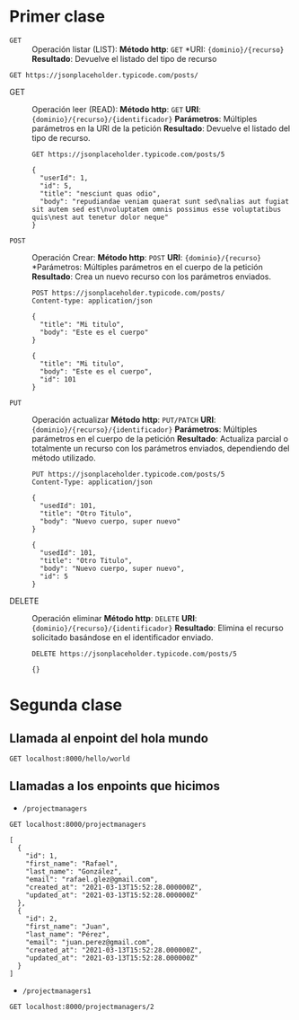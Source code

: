 * Primer clase

+ =GET= :: Operación listar (LIST):
  *Método http*: =GET=
  *URI: ={dominio}/{recurso}=
  *Resultado*: Devuelve el listado del tipo de recurso

#+begin_src http :pretty
GET https://jsonplaceholder.typicode.com/posts/
#+end_src

#+RESULTS:
#+begin_example
[
  {
    "userId": 1,
    "id": 1,
    "title": "sunt aut facere repellat provident occaecati excepturi optio reprehenderit",
    "body": "quia et suscipit\nsuscipit recusandae consequuntur expedita et cum\nreprehenderit molestiae ut ut quas totam\nnostrum rerum est autem sunt rem eveniet architecto"
  },
  {
    "userId": 1,
    "id": 2,
    "title": "qui est esse",
    "body": "est rerum tempore vitae\nsequi sint nihil reprehenderit dolor beatae ea dolores neque\nfugiat blanditiis voluptate porro vel nihil molestiae ut reiciendis\nqui aperiam non debitis possimus qui neque nisi nulla"
  },
  {
    "userId": 1,
    "id": 3,
    "title": "ea molestias quasi exercitationem repellat qui ipsa sit aut",
    "body": "et iusto sed quo iure\nvoluptatem occaecati omnis eligendi aut ad\nvoluptatem doloribus vel accusantium quis pariatur\nmolestiae porro eius odio et labore et velit aut"
  },
  {
    "userId": 1,
    "id": 4,
    "title": "eum et est occaecati",
    "body": "ullam et saepe reiciendis voluptatem adipisci\nsit amet autem assumenda provident rerum culpa\nquis hic commodi nesciunt rem tenetur doloremque ipsam iure\nquis sunt voluptatem rerum illo velit"
  },
  {
    "userId": 1,
    "id": 5,
    "title": "nesciunt quas odio",
    "body": "repudiandae veniam quaerat sunt sed\nalias aut fugiat sit autem sed est\nvoluptatem omnis possimus esse voluptatibus quis\nest aut tenetur dolor neque"
  },
  {
    "userId": 1,
    "id": 6,
    "title": "dolorem eum magni eos aperiam quia",
    "body": "ut aspernatur corporis harum nihil quis provident sequi\nmollitia nobis aliquid molestiae\nperspiciatis et ea nemo ab reprehenderit accusantium quas\nvoluptate dolores velit et doloremque molestiae"
  },
  {
    "userId": 1,
    "id": 7,
    "title": "magnam facilis autem",
    "body": "dolore placeat quibusdam ea quo vitae\nmagni quis enim qui quis quo nemo aut saepe\nquidem repellat excepturi ut quia\nsunt ut sequi eos ea sed quas"
  },
  {
    "userId": 1,
    "id": 8,
    "title": "dolorem dolore est ipsam",
    "body": "dignissimos aperiam dolorem qui eum\nfacilis quibusdam animi sint suscipit qui sint possimus cum\nquaerat magni maiores excepturi\nipsam ut commodi dolor voluptatum modi aut vitae"
  },
  {
    "userId": 1,
    "id": 9,
    "title": "nesciunt iure omnis dolorem tempora et accusantium",
    "body": "consectetur animi nesciunt iure dolore\nenim quia ad\nveniam autem ut quam aut nobis\net est aut quod aut provident voluptas autem voluptas"
  },
  {
    "userId": 1,
    "id": 10,
    "title": "optio molestias id quia eum",
    "body": "quo et expedita modi cum officia vel magni\ndoloribus qui repudiandae\nvero nisi sit\nquos veniam quod sed accusamus veritatis error"
  },
  {
    "userId": 2,
    "id": 11,
    "title": "et ea vero quia laudantium autem",
    "body": "delectus reiciendis molestiae occaecati non minima eveniet qui voluptatibus\naccusamus in eum beatae sit\nvel qui neque voluptates ut commodi qui incidunt\nut animi commodi"
  },
  {
    "userId": 2,
    "id": 12,
    "title": "in quibusdam tempore odit est dolorem",
    "body": "itaque id aut magnam\npraesentium quia et ea odit et ea voluptas et\nsapiente quia nihil amet occaecati quia id voluptatem\nincidunt ea est distinctio odio"
  },
  {
    "userId": 2,
    "id": 13,
    "title": "dolorum ut in voluptas mollitia et saepe quo animi",
    "body": "aut dicta possimus sint mollitia voluptas commodi quo doloremque\niste corrupti reiciendis voluptatem eius rerum\nsit cumque quod eligendi laborum minima\nperferendis recusandae assumenda consectetur porro architecto ipsum ipsam"
  },
  {
    "userId": 2,
    "id": 14,
    "title": "voluptatem eligendi optio",
    "body": "fuga et accusamus dolorum perferendis illo voluptas\nnon doloremque neque facere\nad qui dolorum molestiae beatae\nsed aut voluptas totam sit illum"
  },
  {
    "userId": 2,
    "id": 15,
    "title": "eveniet quod temporibus",
    "body": "reprehenderit quos placeat\nvelit minima officia dolores impedit repudiandae molestiae nam\nvoluptas recusandae quis delectus\nofficiis harum fugiat vitae"
  },
  {
    "userId": 2,
    "id": 16,
    "title": "sint suscipit perspiciatis velit dolorum rerum ipsa laboriosam odio",
    "body": "suscipit nam nisi quo aperiam aut\nasperiores eos fugit maiores voluptatibus quia\nvoluptatem quis ullam qui in alias quia est\nconsequatur magni mollitia accusamus ea nisi voluptate dicta"
  },
  {
    "userId": 2,
    "id": 17,
    "title": "fugit voluptas sed molestias voluptatem provident",
    "body": "eos voluptas et aut odit natus earum\naspernatur fuga molestiae ullam\ndeserunt ratione qui eos\nqui nihil ratione nemo velit ut aut id quo"
  },
  {
    "userId": 2,
    "id": 18,
    "title": "voluptate et itaque vero tempora molestiae",
    "body": "eveniet quo quis\nlaborum totam consequatur non dolor\nut et est repudiandae\nest voluptatem vel debitis et magnam"
  },
  {
    "userId": 2,
    "id": 19,
    "title": "adipisci placeat illum aut reiciendis qui",
    "body": "illum quis cupiditate provident sit magnam\nea sed aut omnis\nveniam maiores ullam consequatur atque\nadipisci quo iste expedita sit quos voluptas"
  },
  {
    "userId": 2,
    "id": 20,
    "title": "doloribus ad provident suscipit at",
    "body": "qui consequuntur ducimus possimus quisquam amet similique\nsuscipit porro ipsam amet\neos veritatis officiis exercitationem vel fugit aut necessitatibus totam\nomnis rerum consequatur expedita quidem cumque explicabo"
  },
  {
    "userId": 3,
    "id": 21,
    "title": "asperiores ea ipsam voluptatibus modi minima quia sint",
    "body": "repellat aliquid praesentium dolorem quo\nsed totam minus non itaque\nnihil labore molestiae sunt dolor eveniet hic recusandae veniam\ntempora et tenetur expedita sunt"
  },
  {
    "userId": 3,
    "id": 22,
    "title": "dolor sint quo a velit explicabo quia nam",
    "body": "eos qui et ipsum ipsam suscipit aut\nsed omnis non odio\nexpedita earum mollitia molestiae aut atque rem suscipit\nnam impedit esse"
  },
  {
    "userId": 3,
    "id": 23,
    "title": "maxime id vitae nihil numquam",
    "body": "veritatis unde neque eligendi\nquae quod architecto quo neque vitae\nest illo sit tempora doloremque fugit quod\net et vel beatae sequi ullam sed tenetur perspiciatis"
  },
  {
    "userId": 3,
    "id": 24,
    "title": "autem hic labore sunt dolores incidunt",
    "body": "enim et ex nulla\nomnis voluptas quia qui\nvoluptatem consequatur numquam aliquam sunt\ntotam recusandae id dignissimos aut sed asperiores deserunt"
  },
  {
    "userId": 3,
    "id": 25,
    "title": "rem alias distinctio quo quis",
    "body": "ullam consequatur ut\nomnis quis sit vel consequuntur\nipsa eligendi ipsum molestiae et omnis error nostrum\nmolestiae illo tempore quia et distinctio"
  },
  {
    "userId": 3,
    "id": 26,
    "title": "est et quae odit qui non",
    "body": "similique esse doloribus nihil accusamus\nomnis dolorem fuga consequuntur reprehenderit fugit recusandae temporibus\nperspiciatis cum ut laudantium\nomnis aut molestiae vel vero"
  },
  {
    "userId": 3,
    "id": 27,
    "title": "quasi id et eos tenetur aut quo autem",
    "body": "eum sed dolores ipsam sint possimus debitis occaecati\ndebitis qui qui et\nut placeat enim earum aut odit facilis\nconsequatur suscipit necessitatibus rerum sed inventore temporibus consequatur"
  },
  {
    "userId": 3,
    "id": 28,
    "title": "delectus ullam et corporis nulla voluptas sequi",
    "body": "non et quaerat ex quae ad maiores\nmaiores recusandae totam aut blanditiis mollitia quas illo\nut voluptatibus voluptatem\nsimilique nostrum eum"
  },
  {
    "userId": 3,
    "id": 29,
    "title": "iusto eius quod necessitatibus culpa ea",
    "body": "odit magnam ut saepe sed non qui\ntempora atque nihil\naccusamus illum doloribus illo dolor\neligendi repudiandae odit magni similique sed cum maiores"
  },
  {
    "userId": 3,
    "id": 30,
    "title": "a quo magni similique perferendis",
    "body": "alias dolor cumque\nimpedit blanditiis non eveniet odio maxime\nblanditiis amet eius quis tempora quia autem rem\na provident perspiciatis quia"
  },
  {
    "userId": 4,
    "id": 31,
    "title": "ullam ut quidem id aut vel consequuntur",
    "body": "debitis eius sed quibusdam non quis consectetur vitae\nimpedit ut qui consequatur sed aut in\nquidem sit nostrum et maiores adipisci atque\nquaerat voluptatem adipisci repudiandae"
  },
  {
    "userId": 4,
    "id": 32,
    "title": "doloremque illum aliquid sunt",
    "body": "deserunt eos nobis asperiores et hic\nest debitis repellat molestiae optio\nnihil ratione ut eos beatae quibusdam distinctio maiores\nearum voluptates et aut adipisci ea maiores voluptas maxime"
  },
  {
    "userId": 4,
    "id": 33,
    "title": "qui explicabo molestiae dolorem",
    "body": "rerum ut et numquam laborum odit est sit\nid qui sint in\nquasi tenetur tempore aperiam et quaerat qui in\nrerum officiis sequi cumque quod"
  },
  {
    "userId": 4,
    "id": 34,
    "title": "magnam ut rerum iure",
    "body": "ea velit perferendis earum ut voluptatem voluptate itaque iusto\ntotam pariatur in\nnemo voluptatem voluptatem autem magni tempora minima in\nest distinctio qui assumenda accusamus dignissimos officia nesciunt nobis"
  },
  {
    "userId": 4,
    "id": 35,
    "title": "id nihil consequatur molestias animi provident",
    "body": "nisi error delectus possimus ut eligendi vitae\nplaceat eos harum cupiditate facilis reprehenderit voluptatem beatae\nmodi ducimus quo illum voluptas eligendi\net nobis quia fugit"
  },
  {
    "userId": 4,
    "id": 36,
    "title": "fuga nam accusamus voluptas reiciendis itaque",
    "body": "ad mollitia et omnis minus architecto odit\nvoluptas doloremque maxime aut non ipsa qui alias veniam\nblanditiis culpa aut quia nihil cumque facere et occaecati\nqui aspernatur quia eaque ut aperiam inventore"
  },
  {
    "userId": 4,
    "id": 37,
    "title": "provident vel ut sit ratione est",
    "body": "debitis et eaque non officia sed nesciunt pariatur vel\nvoluptatem iste vero et ea\nnumquam aut expedita ipsum nulla in\nvoluptates omnis consequatur aut enim officiis in quam qui"
  },
  {
    "userId": 4,
    "id": 38,
    "title": "explicabo et eos deleniti nostrum ab id repellendus",
    "body": "animi esse sit aut sit nesciunt assumenda eum voluptas\nquia voluptatibus provident quia necessitatibus ea\nrerum repudiandae quia voluptatem delectus fugit aut id quia\nratione optio eos iusto veniam iure"
  },
  {
    "userId": 4,
    "id": 39,
    "title": "eos dolorem iste accusantium est eaque quam",
    "body": "corporis rerum ducimus vel eum accusantium\nmaxime aspernatur a porro possimus iste omnis\nest in deleniti asperiores fuga aut\nvoluptas sapiente vel dolore minus voluptatem incidunt ex"
  },
  {
    "userId": 4,
    "id": 40,
    "title": "enim quo cumque",
    "body": "ut voluptatum aliquid illo tenetur nemo sequi quo facilis\nipsum rem optio mollitia quas\nvoluptatem eum voluptas qui\nunde omnis voluptatem iure quasi maxime voluptas nam"
  },
  {
    "userId": 5,
    "id": 41,
    "title": "non est facere",
    "body": "molestias id nostrum\nexcepturi molestiae dolore omnis repellendus quaerat saepe\nconsectetur iste quaerat tenetur asperiores accusamus ex ut\nnam quidem est ducimus sunt debitis saepe"
  },
  {
    "userId": 5,
    "id": 42,
    "title": "commodi ullam sint et excepturi error explicabo praesentium voluptas",
    "body": "odio fugit voluptatum ducimus earum autem est incidunt voluptatem\nodit reiciendis aliquam sunt sequi nulla dolorem\nnon facere repellendus voluptates quia\nratione harum vitae ut"
  },
  {
    "userId": 5,
    "id": 43,
    "title": "eligendi iste nostrum consequuntur adipisci praesentium sit beatae perferendis",
    "body": "similique fugit est\nillum et dolorum harum et voluptate eaque quidem\nexercitationem quos nam commodi possimus cum odio nihil nulla\ndolorum exercitationem magnam ex et a et distinctio debitis"
  },
  {
    "userId": 5,
    "id": 44,
    "title": "optio dolor molestias sit",
    "body": "temporibus est consectetur dolore\net libero debitis vel velit laboriosam quia\nipsum quibusdam qui itaque fuga rem aut\nea et iure quam sed maxime ut distinctio quae"
  },
  {
    "userId": 5,
    "id": 45,
    "title": "ut numquam possimus omnis eius suscipit laudantium iure",
    "body": "est natus reiciendis nihil possimus aut provident\nex et dolor\nrepellat pariatur est\nnobis rerum repellendus dolorem autem"
  },
  {
    "userId": 5,
    "id": 46,
    "title": "aut quo modi neque nostrum ducimus",
    "body": "voluptatem quisquam iste\nvoluptatibus natus officiis facilis dolorem\nquis quas ipsam\nvel et voluptatum in aliquid"
  },
  {
    "userId": 5,
    "id": 47,
    "title": "quibusdam cumque rem aut deserunt",
    "body": "voluptatem assumenda ut qui ut cupiditate aut impedit veniam\noccaecati nemo illum voluptatem laudantium\nmolestiae beatae rerum ea iure soluta nostrum\neligendi et voluptate"
  },
  {
    "userId": 5,
    "id": 48,
    "title": "ut voluptatem illum ea doloribus itaque eos",
    "body": "voluptates quo voluptatem facilis iure occaecati\nvel assumenda rerum officia et\nillum perspiciatis ab deleniti\nlaudantium repellat ad ut et autem reprehenderit"
  },
  {
    "userId": 5,
    "id": 49,
    "title": "laborum non sunt aut ut assumenda perspiciatis voluptas",
    "body": "inventore ab sint\nnatus fugit id nulla sequi architecto nihil quaerat\neos tenetur in in eum veritatis non\nquibusdam officiis aspernatur cumque aut commodi aut"
  },
  {
    "userId": 5,
    "id": 50,
    "title": "repellendus qui recusandae incidunt voluptates tenetur qui omnis exercitationem",
    "body": "error suscipit maxime adipisci consequuntur recusandae\nvoluptas eligendi et est et voluptates\nquia distinctio ab amet quaerat molestiae et vitae\nadipisci impedit sequi nesciunt quis consectetur"
  },
  {
    "userId": 6,
    "id": 51,
    "title": "soluta aliquam aperiam consequatur illo quis voluptas",
    "body": "sunt dolores aut doloribus\ndolore doloribus voluptates tempora et\ndoloremque et quo\ncum asperiores sit consectetur dolorem"
  },
  {
    "userId": 6,
    "id": 52,
    "title": "qui enim et consequuntur quia animi quis voluptate quibusdam",
    "body": "iusto est quibusdam fuga quas quaerat molestias\na enim ut sit accusamus enim\ntemporibus iusto accusantium provident architecto\nsoluta esse reprehenderit qui laborum"
  },
  {
    "userId": 6,
    "id": 53,
    "title": "ut quo aut ducimus alias",
    "body": "minima harum praesentium eum rerum illo dolore\nquasi exercitationem rerum nam\nporro quis neque quo\nconsequatur minus dolor quidem veritatis sunt non explicabo similique"
  },
  {
    "userId": 6,
    "id": 54,
    "title": "sit asperiores ipsam eveniet odio non quia",
    "body": "totam corporis dignissimos\nvitae dolorem ut occaecati accusamus\nex velit deserunt\net exercitationem vero incidunt corrupti mollitia"
  },
  {
    "userId": 6,
    "id": 55,
    "title": "sit vel voluptatem et non libero",
    "body": "debitis excepturi ea perferendis harum libero optio\neos accusamus cum fuga ut sapiente repudiandae\net ut incidunt omnis molestiae\nnihil ut eum odit"
  },
  {
    "userId": 6,
    "id": 56,
    "title": "qui et at rerum necessitatibus",
    "body": "aut est omnis dolores\nneque rerum quod ea rerum velit pariatur beatae excepturi\net provident voluptas corrupti\ncorporis harum reprehenderit dolores eligendi"
  },
  {
    "userId": 6,
    "id": 57,
    "title": "sed ab est est",
    "body": "at pariatur consequuntur earum quidem\nquo est laudantium soluta voluptatem\nqui ullam et est\net cum voluptas voluptatum repellat est"
  },
  {
    "userId": 6,
    "id": 58,
    "title": "voluptatum itaque dolores nisi et quasi",
    "body": "veniam voluptatum quae adipisci id\net id quia eos ad et dolorem\naliquam quo nisi sunt eos impedit error\nad similique veniam"
  },
  {
    "userId": 6,
    "id": 59,
    "title": "qui commodi dolor at maiores et quis id accusantium",
    "body": "perspiciatis et quam ea autem temporibus non voluptatibus qui\nbeatae a earum officia nesciunt dolores suscipit voluptas et\nanimi doloribus cum rerum quas et magni\net hic ut ut commodi expedita sunt"
  },
  {
    "userId": 6,
    "id": 60,
    "title": "consequatur placeat omnis quisquam quia reprehenderit fugit veritatis facere",
    "body": "asperiores sunt ab assumenda cumque modi velit\nqui esse omnis\nvoluptate et fuga perferendis voluptas\nillo ratione amet aut et omnis"
  },
  {
    "userId": 7,
    "id": 61,
    "title": "voluptatem doloribus consectetur est ut ducimus",
    "body": "ab nemo optio odio\ndelectus tenetur corporis similique nobis repellendus rerum omnis facilis\nvero blanditiis debitis in nesciunt doloribus dicta dolores\nmagnam minus velit"
  },
  {
    "userId": 7,
    "id": 62,
    "title": "beatae enim quia vel",
    "body": "enim aspernatur illo distinctio quae praesentium\nbeatae alias amet delectus qui voluptate distinctio\nodit sint accusantium autem omnis\nquo molestiae omnis ea eveniet optio"
  },
  {
    "userId": 7,
    "id": 63,
    "title": "voluptas blanditiis repellendus animi ducimus error sapiente et suscipit",
    "body": "enim adipisci aspernatur nemo\nnumquam omnis facere dolorem dolor ex quis temporibus incidunt\nab delectus culpa quo reprehenderit blanditiis asperiores\naccusantium ut quam in voluptatibus voluptas ipsam dicta"
  },
  {
    "userId": 7,
    "id": 64,
    "title": "et fugit quas eum in in aperiam quod",
    "body": "id velit blanditiis\neum ea voluptatem\nmolestiae sint occaecati est eos perspiciatis\nincidunt a error provident eaque aut aut qui"
  },
  {
    "userId": 7,
    "id": 65,
    "title": "consequatur id enim sunt et et",
    "body": "voluptatibus ex esse\nsint explicabo est aliquid cumque adipisci fuga repellat labore\nmolestiae corrupti ex saepe at asperiores et perferendis\nnatus id esse incidunt pariatur"
  },
  {
    "userId": 7,
    "id": 66,
    "title": "repudiandae ea animi iusto",
    "body": "officia veritatis tenetur vero qui itaque\nsint non ratione\nsed et ut asperiores iusto eos molestiae nostrum\nveritatis quibusdam et nemo iusto saepe"
  },
  {
    "userId": 7,
    "id": 67,
    "title": "aliquid eos sed fuga est maxime repellendus",
    "body": "reprehenderit id nostrum\nvoluptas doloremque pariatur sint et accusantium quia quod aspernatur\net fugiat amet\nnon sapiente et consequatur necessitatibus molestiae"
  },
  {
    "userId": 7,
    "id": 68,
    "title": "odio quis facere architecto reiciendis optio",
    "body": "magnam molestiae perferendis quisquam\nqui cum reiciendis\nquaerat animi amet hic inventore\nea quia deleniti quidem saepe porro velit"
  },
  {
    "userId": 7,
    "id": 69,
    "title": "fugiat quod pariatur odit minima",
    "body": "officiis error culpa consequatur modi asperiores et\ndolorum assumenda voluptas et vel qui aut vel rerum\nvoluptatum quisquam perspiciatis quia rerum consequatur totam quas\nsequi commodi repudiandae asperiores et saepe a"
  },
  {
    "userId": 7,
    "id": 70,
    "title": "voluptatem laborum magni",
    "body": "sunt repellendus quae\nest asperiores aut deleniti esse accusamus repellendus quia aut\nquia dolorem unde\neum tempora esse dolore"
  },
  {
    "userId": 8,
    "id": 71,
    "title": "et iusto veniam et illum aut fuga",
    "body": "occaecati a doloribus\niste saepe consectetur placeat eum voluptate dolorem et\nqui quo quia voluptas\nrerum ut id enim velit est perferendis"
  },
  {
    "userId": 8,
    "id": 72,
    "title": "sint hic doloribus consequatur eos non id",
    "body": "quam occaecati qui deleniti consectetur\nconsequatur aut facere quas exercitationem aliquam hic voluptas\nneque id sunt ut aut accusamus\nsunt consectetur expedita inventore velit"
  },
  {
    "userId": 8,
    "id": 73,
    "title": "consequuntur deleniti eos quia temporibus ab aliquid at",
    "body": "voluptatem cumque tenetur consequatur expedita ipsum nemo quia explicabo\naut eum minima consequatur\ntempore cumque quae est et\net in consequuntur voluptatem voluptates aut"
  },
  {
    "userId": 8,
    "id": 74,
    "title": "enim unde ratione doloribus quas enim ut sit sapiente",
    "body": "odit qui et et necessitatibus sint veniam\nmollitia amet doloremque molestiae commodi similique magnam et quam\nblanditiis est itaque\nquo et tenetur ratione occaecati molestiae tempora"
  },
  {
    "userId": 8,
    "id": 75,
    "title": "dignissimos eum dolor ut enim et delectus in",
    "body": "commodi non non omnis et voluptas sit\nautem aut nobis magnam et sapiente voluptatem\net laborum repellat qui delectus facilis temporibus\nrerum amet et nemo voluptate expedita adipisci error dolorem"
  },
  {
    "userId": 8,
    "id": 76,
    "title": "doloremque officiis ad et non perferendis",
    "body": "ut animi facere\ntotam iusto tempore\nmolestiae eum aut et dolorem aperiam\nquaerat recusandae totam odio"
  },
  {
    "userId": 8,
    "id": 77,
    "title": "necessitatibus quasi exercitationem odio",
    "body": "modi ut in nulla repudiandae dolorum nostrum eos\naut consequatur omnis\nut incidunt est omnis iste et quam\nvoluptates sapiente aliquam asperiores nobis amet corrupti repudiandae provident"
  },
  {
    "userId": 8,
    "id": 78,
    "title": "quam voluptatibus rerum veritatis",
    "body": "nobis facilis odit tempore cupiditate quia\nassumenda doloribus rerum qui ea\nillum et qui totam\naut veniam repellendus"
  },
  {
    "userId": 8,
    "id": 79,
    "title": "pariatur consequatur quia magnam autem omnis non amet",
    "body": "libero accusantium et et facere incidunt sit dolorem\nnon excepturi qui quia sed laudantium\nquisquam molestiae ducimus est\nofficiis esse molestiae iste et quos"
  },
  {
    "userId": 8,
    "id": 80,
    "title": "labore in ex et explicabo corporis aut quas",
    "body": "ex quod dolorem ea eum iure qui provident amet\nquia qui facere excepturi et repudiandae\nasperiores molestias provident\nminus incidunt vero fugit rerum sint sunt excepturi provident"
  },
  {
    "userId": 9,
    "id": 81,
    "title": "tempora rem veritatis voluptas quo dolores vero",
    "body": "facere qui nesciunt est voluptatum voluptatem nisi\nsequi eligendi necessitatibus ea at rerum itaque\nharum non ratione velit laboriosam quis consequuntur\nex officiis minima doloremque voluptas ut aut"
  },
  {
    "userId": 9,
    "id": 82,
    "title": "laudantium voluptate suscipit sunt enim enim",
    "body": "ut libero sit aut totam inventore sunt\nporro sint qui sunt molestiae\nconsequatur cupiditate qui iste ducimus adipisci\ndolor enim assumenda soluta laboriosam amet iste delectus hic"
  },
  {
    "userId": 9,
    "id": 83,
    "title": "odit et voluptates doloribus alias odio et",
    "body": "est molestiae facilis quis tempora numquam nihil qui\nvoluptate sapiente consequatur est qui\nnecessitatibus autem aut ipsa aperiam modi dolore numquam\nreprehenderit eius rem quibusdam"
  },
  {
    "userId": 9,
    "id": 84,
    "title": "optio ipsam molestias necessitatibus occaecati facilis veritatis dolores aut",
    "body": "sint molestiae magni a et quos\neaque et quasi\nut rerum debitis similique veniam\nrecusandae dignissimos dolor incidunt consequatur odio"
  },
  {
    "userId": 9,
    "id": 85,
    "title": "dolore veritatis porro provident adipisci blanditiis et sunt",
    "body": "similique sed nisi voluptas iusto omnis\nmollitia et quo\nassumenda suscipit officia magnam sint sed tempora\nenim provident pariatur praesentium atque animi amet ratione"
  },
  {
    "userId": 9,
    "id": 86,
    "title": "placeat quia et porro iste",
    "body": "quasi excepturi consequatur iste autem temporibus sed molestiae beatae\net quaerat et esse ut\nvoluptatem occaecati et vel explicabo autem\nasperiores pariatur deserunt optio"
  },
  {
    "userId": 9,
    "id": 87,
    "title": "nostrum quis quasi placeat",
    "body": "eos et molestiae\nnesciunt ut a\ndolores perspiciatis repellendus repellat aliquid\nmagnam sint rem ipsum est"
  },
  {
    "userId": 9,
    "id": 88,
    "title": "sapiente omnis fugit eos",
    "body": "consequatur omnis est praesentium\nducimus non iste\nneque hic deserunt\nvoluptatibus veniam cum et rerum sed"
  },
  {
    "userId": 9,
    "id": 89,
    "title": "sint soluta et vel magnam aut ut sed qui",
    "body": "repellat aut aperiam totam temporibus autem et\narchitecto magnam ut\nconsequatur qui cupiditate rerum quia soluta dignissimos nihil iure\ntempore quas est"
  },
  {
    "userId": 9,
    "id": 90,
    "title": "ad iusto omnis odit dolor voluptatibus",
    "body": "minus omnis soluta quia\nqui sed adipisci voluptates illum ipsam voluptatem\neligendi officia ut in\neos soluta similique molestias praesentium blanditiis"
  },
  {
    "userId": 10,
    "id": 91,
    "title": "aut amet sed",
    "body": "libero voluptate eveniet aperiam sed\nsunt placeat suscipit molestias\nsimilique fugit nam natus\nexpedita consequatur consequatur dolores quia eos et placeat"
  },
  {
    "userId": 10,
    "id": 92,
    "title": "ratione ex tenetur perferendis",
    "body": "aut et excepturi dicta laudantium sint rerum nihil\nlaudantium et at\na neque minima officia et similique libero et\ncommodi voluptate qui"
  },
  {
    "userId": 10,
    "id": 93,
    "title": "beatae soluta recusandae",
    "body": "dolorem quibusdam ducimus consequuntur dicta aut quo laboriosam\nvoluptatem quis enim recusandae ut sed sunt\nnostrum est odit totam\nsit error sed sunt eveniet provident qui nulla"
  },
  {
    "userId": 10,
    "id": 94,
    "title": "qui qui voluptates illo iste minima",
    "body": "aspernatur expedita soluta quo ab ut similique\nexpedita dolores amet\nsed temporibus distinctio magnam saepe deleniti\nomnis facilis nam ipsum natus sint similique omnis"
  },
  {
    "userId": 10,
    "id": 95,
    "title": "id minus libero illum nam ad officiis",
    "body": "earum voluptatem facere provident blanditiis velit laboriosam\npariatur accusamus odio saepe\ncumque dolor qui a dicta ab doloribus consequatur omnis\ncorporis cupiditate eaque assumenda ad nesciunt"
  },
  {
    "userId": 10,
    "id": 96,
    "title": "quaerat velit veniam amet cupiditate aut numquam ut sequi",
    "body": "in non odio excepturi sint eum\nlabore voluptates vitae quia qui et\ninventore itaque rerum\nveniam non exercitationem delectus aut"
  },
  {
    "userId": 10,
    "id": 97,
    "title": "quas fugiat ut perspiciatis vero provident",
    "body": "eum non blanditiis soluta porro quibusdam voluptas\nvel voluptatem qui placeat dolores qui velit aut\nvel inventore aut cumque culpa explicabo aliquid at\nperspiciatis est et voluptatem dignissimos dolor itaque sit nam"
  },
  {
    "userId": 10,
    "id": 98,
    "title": "laboriosam dolor voluptates",
    "body": "doloremque ex facilis sit sint culpa\nsoluta assumenda eligendi non ut eius\nsequi ducimus vel quasi\nveritatis est dolores"
  },
  {
    "userId": 10,
    "id": 99,
    "title": "temporibus sit alias delectus eligendi possimus magni",
    "body": "quo deleniti praesentium dicta non quod\naut est molestias\nmolestias et officia quis nihil\nitaque dolorem quia"
  },
  {
    "userId": 10,
    "id": 100,
    "title": "at nam consequatur ea labore ea harum",
    "body": "cupiditate quo est a modi nesciunt soluta\nipsa voluptas error itaque dicta in\nautem qui minus magnam et distinctio eum\naccusamus ratione error aut"
  }
]
#+end_example

+ GET :: Operación leer (READ):
  *Método http*: =GET=
  *URI*: ={dominio}/{recurso}/{identificador}=
  *Parámetros*: Múltiples parámetros en la URI de la petición
  *Resultado*: Devuelve el listado del tipo de recurso.

  #+begin_src http :pretty
    GET https://jsonplaceholder.typicode.com/posts/5
  #+end_src

  #+RESULTS:
  : {
  :   "userId": 1,
  :   "id": 5,
  :   "title": "nesciunt quas odio",
  :   "body": "repudiandae veniam quaerat sunt sed\nalias aut fugiat sit autem sed est\nvoluptatem omnis possimus esse voluptatibus quis\nest aut tenetur dolor neque"
  : }

+ =POST= :: Operación Crear:
  *Método http*: =POST=
  *URI*: ={dominio}/{recurso}=
  *Parámetros: Múltiples parámetros en el cuerpo de la petición
  *Resultado*: Crea un nuevo recurso con los parámetros enviados.

  #+begin_src http :pretty
    POST https://jsonplaceholder.typicode.com/posts/
    Content-type: application/json

    {
      "title": "Mi titulo",
      "body": "Este es el cuerpo"
    }
  #+end_src

  #+RESULTS:
  : {
  :   "title": "Mi titulo",
  :   "body": "Este es el cuerpo",
  :   "id": 101
  : }

+ =PUT= :: Operación actualizar
  *Método http*: =PUT/PATCH=
  *URI*: ={dominio}/{recurso}/{identificador}=
  *Parámetros*: Múltiples parámetros en el cuerpo de la petición
  *Resultado*: Actualiza parcial o totalmente un recurso con los
  parámetros enviados, dependiendo del método utilizado.

  #+begin_src http :pretty
    PUT https://jsonplaceholder.typicode.com/posts/5
    Content-Type: application/json

    {
      "usedId": 101,
      "title": "Otro Titulo",
      "body": "Nuevo cuerpo, super nuevo"
    }
  #+end_src

  #+RESULTS:
  : {
  :   "usedId": 101,
  :   "title": "Otro Titulo",
  :   "body": "Nuevo cuerpo, super nuevo",
  :   "id": 5
  : }

+ DELETE :: Operación eliminar
  *Método http*: =DELETE=
  *URI*: ={dominio}/{recurso}/{identificador}=
  *Resultado*: Elimina el recurso solicitado basándose en el
  identificador enviado.

  #+begin_src http :pretty
    DELETE https://jsonplaceholder.typicode.com/posts/5
  #+end_src

  #+RESULTS:
  : {}
* Segunda clase
** Llamada al enpoint del hola mundo

#+begin_src http :pretty
  GET localhost:8000/hello/world
#+end_src

#+RESULTS:
#+begin_example
<!DOCTYPE html>
<html>
<head>
  <meta name="generator" content=
  "HTML Tidy for HTML5 for Apple macOS version 5.6.0">
  <title></title>
</head>
<body>
  ¡Saludos de a la banda!
</body>
</html>
#+end_example

** Llamadas a los enpoints que hicimos

+ =/projectmanagers=

#+begin_src http :pretty
  GET localhost:8000/projectmanagers
#+end_src

#+RESULTS:

#+begin_example
[
  {
    "id": 1,
    "first_name": "Rafael",
    "last_name": "González",
    "email": "rafael.glez@gmail.com",
    "created_at": "2021-03-13T15:52:28.000000Z",
    "updated_at": "2021-03-13T15:52:28.000000Z"
  },
  {
    "id": 2,
    "first_name": "Juan",
    "last_name": "Pérez",
    "email": "juan.perez@gmail.com",
    "created_at": "2021-03-13T15:52:28.000000Z",
    "updated_at": "2021-03-13T15:52:28.000000Z"
  }
]
#+end_example

+ =/projectmanagers1=

#+begin_src http :pretty
  GET localhost:8000/projectmanagers/2
#+end_src

#+RESULTS:
: {
:   "id": 2,
:   "first_name": "Juan",
:   "last_name": "Pérez",
:   "email": "juan.perez@gmail.com",
:   "created_at": "2021-03-13T15:52:28.000000Z",
:   "updated_at": "2021-03-13T15:52:28.000000Z"
: }
